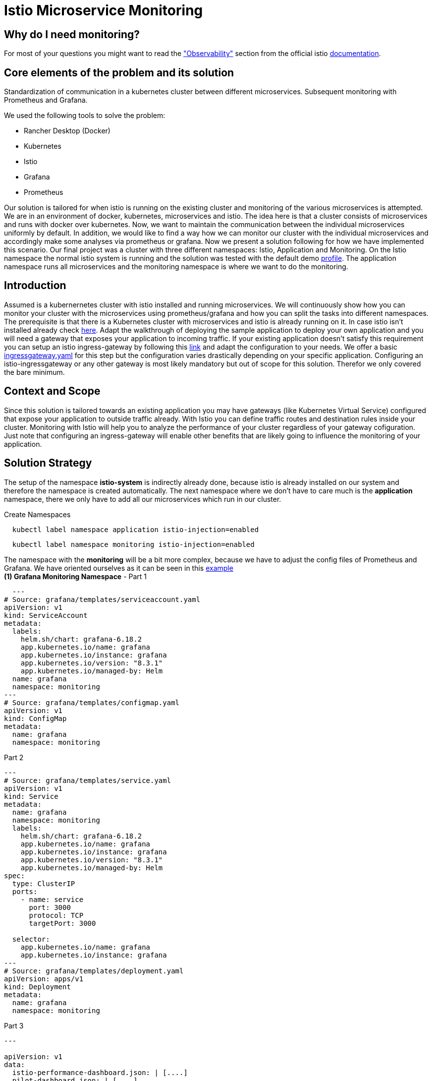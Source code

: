 //Category=Communication;Kubernetes;Microservice Platforms;Monitoring;
//Product=Istio;Grafana;
//Maturity level=Initial

// Variables
:folder: https://github.com/MarvDan/architectures/tree/DanBranch/solutions/monitoring_istio/Files/

= Istio Microservice Monitoring

== Why do I need monitoring?

For most of your questions you might want to read the https://istio.io/latest/docs/concepts/observability/["Observability"] section from the official istio https://istio.io/latest/docs/[documentation].

//Abstract
== Core elements of the problem and its solution

Standardization of communication in a kubernetes cluster between different microservices. Subsequent monitoring with Prometheus and Grafana. 

We used the following tools to solve the problem:

* Rancher Desktop (Docker)
* Kubernetes
* Istio
* Grafana
* Prometheus

Our solution is tailored for when istio is running on the existing cluster and monitoring of the various microservices is attempted.
We are in an environment of docker, kubernetes, microservices and istio. The idea here is that a cluster consists of microservices and runs with docker over kubernetes.  Now, we want to maintain the communication between the individual microservices uniformly by default. In addition, we would like to find a way how we can monitor our cluster with the individual microservices and accordingly make some analyses via prometheus or grafana. Now we present a solution following for how we have implemented this scenario. Our final project was a cluster with three different namespaces: Istio, Application and Monitoring. On the Istio namespace the normal istio system is running and the solution was tested with the default demo https://istio.io/latest/docs/setup/additional-setup/config-profiles/[profile]. The application namespace runs all microservices and the monitoring namespace is where we want to do the monitoring.

//Instruction and goals
== Introduction
Assumed is a kubernernetes cluster with istio installed and running microservices. We will continuously show how you can monitor your cluster with the microservices using prometheus/grafana and how you can split the tasks into different namespaces. 
The prerequisite is that there is a Kubernetes cluster with microservices and istio is already running on it. In case istio isn't installed already check https://istio.io/latest/docs/setup/getting-started/#download[here]. Adapt the walkthrough of deploying the sample application to deploy your own application and you will need a gateway that exposes your application to incoming traffic. If your existing application doesn't satisfy this requirement you can setup an istio ingress-gateway by following this https://istio.io/latest/docs/tasks/traffic-management/ingress/ingress-control/[link] and adapt the configuration to your needs. We offer a basic xref:Files/ingressgateway.yaml[ingressgateway.yaml] for this step but the configuration varies drastically depending on your specific application. Configuring an istio-ingressgateway or any other gateway is most likely mandatory but out of scope for this solution. Therefor we only covered the bare minimum. 

//Context and Scope
== Context and Scope
Since this solution is tailored towards an existing application you may have gateways (like Kubernetes Virtual Service) configured that expose your application to outside traffic already. With Istio you can define traffic routes and destination rules inside your cluster. Monitoring with Istio will help you to analyze the performance of your cluster regardless of your gateway cofiguration. Just note that configuring an ingress-gateway will enable other benefits that are likely going to influence the monitoring of your application. 

//Solution Strategy
== Solution Strategy
The setup of the namespace *istio-system* is indirectly already done, because istio is already installed on our system and therefore the namespace is created automatically. The next namespace where we don't have to care much is the *application* namespace, there we only have to add all our microservices which run in our cluster.
 
Create Namespaces
```Kubernetes
  kubectl label namespace application istio-injection=enabled
```
```Kubernetes
  kubectl label namespace monitoring istio-injection=enabled
```
The namespace with the *monitoring* will be a bit more complex, because we have to adjust the config files of Prometheus and Grafana. We have oriented ourselves as it can be seen in this https://istiobyexample.dev/prometheus/[example] +
 *(1) Grafana Monitoring Namespace* - Part 1
```YAML
  ---
# Source: grafana/templates/serviceaccount.yaml
apiVersion: v1
kind: ServiceAccount
metadata:
  labels:
    helm.sh/chart: grafana-6.18.2
    app.kubernetes.io/name: grafana
    app.kubernetes.io/instance: grafana
    app.kubernetes.io/version: "8.3.1"
    app.kubernetes.io/managed-by: Helm
  name: grafana
  namespace: monitoring
---
# Source: grafana/templates/configmap.yaml
apiVersion: v1
kind: ConfigMap
metadata:
  name: grafana
  namespace: monitoring
``` 
Part 2

```YAML
---
# Source: grafana/templates/service.yaml
apiVersion: v1
kind: Service
metadata:
  name: grafana
  namespace: monitoring
  labels:
    helm.sh/chart: grafana-6.18.2
    app.kubernetes.io/name: grafana
    app.kubernetes.io/instance: grafana
    app.kubernetes.io/version: "8.3.1"
    app.kubernetes.io/managed-by: Helm
spec:
  type: ClusterIP
  ports:
    - name: service
      port: 3000
      protocol: TCP
      targetPort: 3000

  selector:
    app.kubernetes.io/name: grafana
    app.kubernetes.io/instance: grafana
---
# Source: grafana/templates/deployment.yaml
apiVersion: apps/v1
kind: Deployment
metadata:
  name: grafana
  namespace: monitoring
``` 
Part 3

```YAML
---

apiVersion: v1
data:
  istio-performance-dashboard.json: | [....]
  pilot-dashboard.json: | [....]

kind: ConfigMap
metadata:
  creationTimestamp: null
  name: istio-grafana-dashboards
  namespace: monitoring

---
``` 

Part 4

```YAML
---

apiVersion: v1
data:
  istio-extension-dashboard.json: | [....]
  istio-mesh-dashboard.json: | [....]
  istio-workload-dashboard.json: [....]
  istio-service-dashboard.json: [....]

kind: ConfigMap
metadata:
  creationTimestamp: null
  name: istio-services-grafana-dashboards
  namespace: monitoring

---
``` 

See xref:Files/grafana.yaml[Grafana] for full example + 
 
  

*(2) Prometheus Monitoring Namespace* - Part 1
 
```YAML
 ---
# Source: prometheus/templates/server/serviceaccount.yaml
apiVersion: v1
kind: ServiceAccount
metadata:
  labels:
    component: "server"
    app: prometheus
    release: prometheus
    chart: prometheus-15.0.1
    heritage: Helm
  name: prometheus
  namespace: monitoring
  annotations:
    {}
---
# Source: prometheus/templates/server/cm.yaml
apiVersion: v1
kind: ConfigMap
metadata:
  labels:
    component: "server"
    app: prometheus
    release: prometheus
    chart: prometheus-15.0.1
    heritage: Helm
  name: prometheus
  namespace: monitoring
```
Part 2

```YAML
---
# Source: prometheus/templates/server/clusterrolebinding.yaml
apiVersion: rbac.authorization.k8s.io/v1
kind: ClusterRoleBinding
metadata:
  labels:
    component: "server"
    app: prometheus
    release: prometheus
    chart: prometheus-15.0.1
    heritage: Helm
  name: prometheus
subjects:
  - kind: ServiceAccount
    name: prometheus
    namespace: monitoring
roleRef:
  apiGroup: rbac.authorization.k8s.io
  kind: ClusterRole
  name: prometheus
---
# Source: prometheus/templates/server/service.yaml
apiVersion: v1
kind: Service
metadata:
  labels:
    component: "server"
    app: prometheus
    release: prometheus
    chart: prometheus-15.0.1
    heritage: Helm
  name: prometheus
  namespace: monitoring
spec:
  ports:
    - name: http
      port: 9090
      protocol: TCP
      targetPort: 9090
  selector:
    component: "server"
    app: prometheus
    release: prometheus
  sessionAffinity: None
  type: "ClusterIP"
---
# Source: prometheus/templates/server/deploy.yaml
apiVersion: apps/v1
kind: Deployment
metadata:
  labels:
    component: "server"
    app: prometheus
    release: prometheus
    chart: prometheus-15.0.1
    heritage: Helm
  name: prometheus
  namespace: monitoring
``` 
See xref:Files/prometheus/deployment.yml[Prometheus] for full example

//TODO: Images
//IDEA IMAGE: How Istio works
//IDEA IMAGE: How Grafana/Prometheus works
//IDEA IMAGE: How cluster would be without Istio -> benefit why to use istio
//ADD IMAGE: Architecture from Namespaces and there workflow


The tools we used were Rancher Desktop, Kubernetes, Istio, Grafana and Prometheus. +
Rancher Desktop because it ran docker and rancher provides you with a local kubernetes cluster https://docs.rancherdesktop.io/[(more about Rancher)]. +
Kubernetes to integrate the microservices into our cluster https://kubernetes.io/docs/home/[(more about Kubernetes)]. +
Istio ultimately for all the communication and for generating the metrics that we want to evaluate for monitoring https://istio.io/latest/docs/[(more about Istio)]. +
Grafana and Prometheus to collect and process the metrics collected by istio https://grafana.com/docs/[(more about Grafana)] and https://prometheus.io/docs/introduction/overview/[(more about Prometheus)].



//Constraints and Alternatives
//TODO



== How to implement our solution

You need to tell Kiali where to listen for Prometheus: The url consists of service.namespace:PORT
```YAML
---
 external_services:
      custom_dashboards:
        enabled: true
      istio:
        root_namespace: istio-system
      prometheus:
        url: "http://prometheus.monitoring:9090/"
```
//Concrete Steps to create the solution

// Not finished yet
First of all, you need the prerequisites as described above. Then it makes sense to start and set up Rancher Desktop using "dockerd(moby)" and not "containerd" under the Kubernetes Setting - Container Runtime. Also note that there may be difficulties trying to start the cluster if you are connected via VPN. After Rancher Desktop has started the cluster add your microservices as you like. Important is to add them directly into the namespace: Application. 

Create Namespace(*directly with istio enabled*): 
```KUBERNETES
---
kubectl label namespace  application istio-injection=enabled
``` 

Add microservice retroactively to our application namespace:
```KUBERNETES
---
 kubectl apply -f MICROSERVICE.yaml -n application `
```

Now you can install istio on your cluster. You only have to install istio in general as described above. Afterwards you can activate istio on single namespaces as soon as istio is installed on the cluster. To enable istio on our application namespace we have to do the following(if namespace created as described above, no action needed): [ADD CODE FRAGMENT].
//istio-sidecar?

Now our cluster should already have our microservices running under the application namespace, istio should be installed and enabled on our namespace and now only the monitoring is missing. For this we focus on Grafana and Prometheus. With the istio installation Grafana and Prometheus are directly provided (istio\samples\addons). Now it is important not to use the standard config files of the monitoring tools, because they will be installed on the istio namespace and run over it. However we want to run them on our own monitoring namespace. Therefore we have to change the config files (grafana.yaml/prometheus.yaml). To do this you can follow our sample code from above. This shows an example of how to edit the config files to run on the separate monitoring namespace. Once you have customized your config files, you can enable them on your cluster with the simple kubernetes command: [ADD CODE FRAGMENT]. 

//Option 1
// kubectl apply -f GRAFANA/PROMETHEUS.yaml

//Option 2
// kubectl apply -f GRAFANA/PROMETHEUS.yaml -n monitoring

*This way we now have our tasks divided into the different namespaces and can still use each service as usual.*





